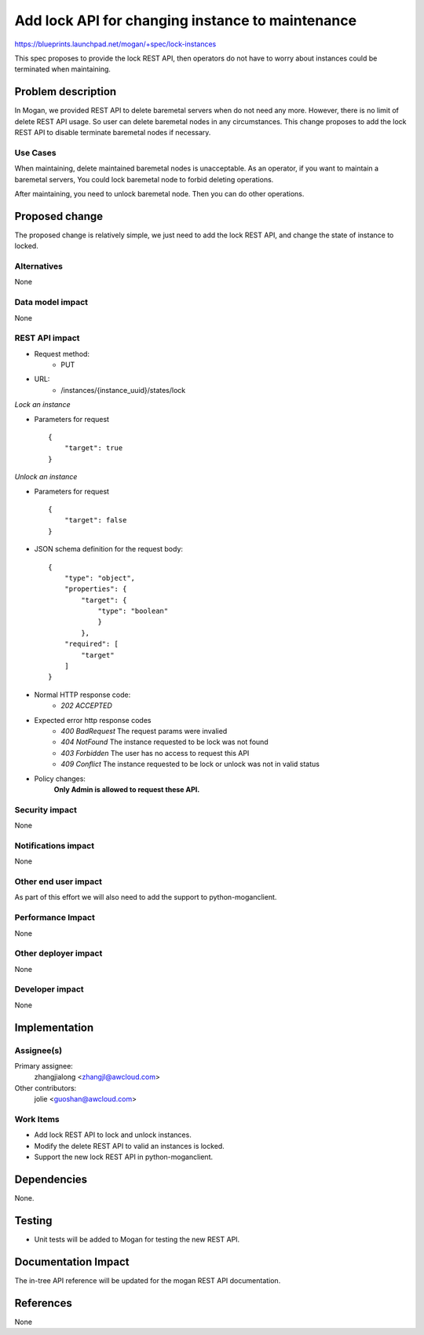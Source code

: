 ..
 This work is licensed under a Creative Commons Attribution 3.0 Unported
 License.

 http://creativecommons.org/licenses/by/3.0/legalcode

=================================================
Add lock API for changing instance to maintenance
=================================================

https://blueprints.launchpad.net/mogan/+spec/lock-instances

This spec proposes to provide the lock REST API, then operators do not
have to worry about instances could be terminated when maintaining.

Problem description
===================

In Mogan, we provided REST API to delete baremetal servers when do not need
any more. However, there is no limit of delete REST API usage. So user can
delete baremetal nodes in any circumstances. This change proposes to add
the lock REST API to disable terminate baremetal nodes if necessary.

Use Cases
---------

When maintaining, delete maintained baremetal nodes is unacceptable.
As an operator, if you want to maintain a baremetal servers, You could
lock baremetal node to forbid deleting operations.

After maintaining, you need to unlock baremetal node. Then you can do
other operations.

Proposed change
===============

The proposed change is relatively simple, we just need to add the lock
REST API, and change the state of instance to locked.

Alternatives
------------

None

Data model impact
-----------------

None

REST API impact
---------------


* Request method:
    * PUT

* URL:
    * /instances/{instance_uuid}/states/lock

*Lock an instance*

* Parameters for request ::

    {
        "target": true
    }

*Unlock an instance*

* Parameters for request ::

    {
        "target": false
    }

* JSON schema definition for the request body::

    {
        "type": "object",
        "properties": {
            "target": {
                "type": "boolean"
                }
            },
        "required": [
            "target"
        ]
    }

* Normal HTTP response code:
    * `202 ACCEPTED`

* Expected error http response codes
    * `400 BadRequest`
      The request params were invalied

    * `404 NotFound`
      The instance requested to be lock was not found

    * `403 Forbidden`
      The user has no access to request this API

    * `409 Conflict`
      The instance requested to be lock or unlock was not in valid status

* Policy changes:
    **Only Admin is allowed to request these API.**

Security impact
---------------

None

Notifications impact
--------------------

None

Other end user impact
---------------------

As part of this effort we will also need to add the support to
python-moganclient.

Performance Impact
------------------

None

Other deployer impact
---------------------

None

Developer impact
----------------

None

Implementation
==============

Assignee(s)
-----------

Primary assignee:
  zhangjialong <zhangjl@awcloud.com>

Other contributors:
  jolie <guoshan@awcloud.com>

Work Items
----------

* Add lock REST API to lock and unlock instances.
* Modify the delete REST API to valid an instances is locked.
* Support the new lock REST API in python-moganclient.


Dependencies
============

None.

Testing
=======

* Unit tests will be added to Mogan for testing the new
  REST API.

Documentation Impact
====================

The in-tree API reference will be updated for the mogan REST API
documentation.

References
==========

None
